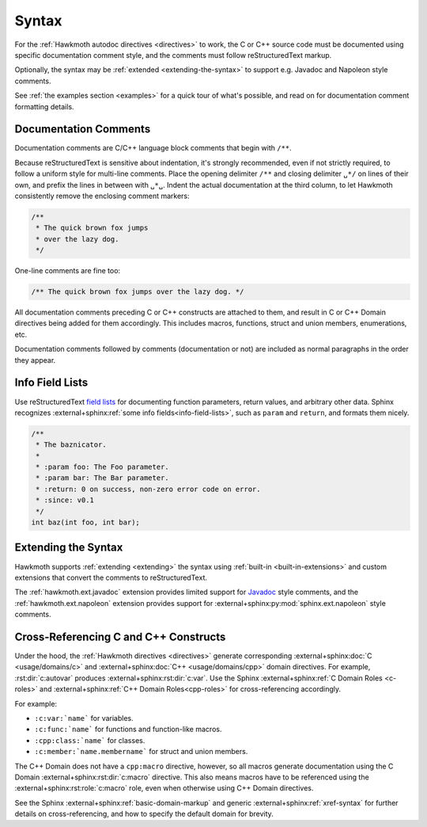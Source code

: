 .. _syntax:

Syntax
======

For the :ref:`Hawkmoth autodoc directives <directives>` to work, the C or C++
source code must be documented using specific documentation comment style, and
the comments must follow reStructuredText markup.

Optionally, the syntax may be :ref:`extended <extending-the-syntax>` to support
e.g. Javadoc and Napoleon style comments.

See :ref:`the examples section <examples>` for a quick tour of what's possible,
and read on for documentation comment formatting details.

Documentation Comments
----------------------

Documentation comments are C/C++ language block comments that begin with
``/**``.

Because reStructuredText is sensitive about indentation, it's strongly
recommended, even if not strictly required, to follow a uniform style for
multi-line comments. Place the opening delimiter ``/**`` and closing delimiter
``␣*/`` on lines of their own, and prefix the lines in between with ``␣*␣``.
Indent the actual documentation at the third column, to let Hawkmoth
consistently remove the enclosing comment markers:

.. code-block:: c

  /**
   * The quick brown fox jumps
   * over the lazy dog.
   */

One-line comments are fine too:

.. code-block:: c

   /** The quick brown fox jumps over the lazy dog. */

All documentation comments preceding C or C++ constructs are attached to them,
and result in C or C++ Domain directives being added for them accordingly. This
includes macros, functions, struct and union members, enumerations, etc.

Documentation comments followed by comments (documentation or not) are included
as normal paragraphs in the order they appear.

Info Field Lists
----------------

Use reStructuredText `field lists`_ for documenting function parameters, return
values, and arbitrary other data. Sphinx recognizes :external+sphinx:ref:`some
info fields<info-field-lists>`, such as ``param`` and ``return``, and formats
them nicely.

.. code-block:: c

  /**
   * The baznicator.
   *
   * :param foo: The Foo parameter.
   * :param bar: The Bar parameter.
   * :return: 0 on success, non-zero error code on error.
   * :since: v0.1
   */
  int baz(int foo, int bar);

.. _field lists: https://docutils.sourceforge.io/docs/ref/rst/restructuredtext.html#field-lists

.. _extending-the-syntax:

Extending the Syntax
--------------------

Hawkmoth supports :ref:`extending <extending>` the syntax using :ref:`built-in
<built-in-extensions>` and custom extensions that convert the comments to
reStructuredText.

The :ref:`hawkmoth.ext.javadoc` extension provides limited support for Javadoc_
style comments, and the :ref:`hawkmoth.ext.napoleon` extension provides support
for :external+sphinx:py:mod:`sphinx.ext.napoleon` style comments.

.. _Javadoc: https://www.oracle.com/java/technologies/javase/javadoc.html

.. _cross-referencing:

Cross-Referencing C and C++ Constructs
--------------------------------------

Under the hood, the :ref:`Hawkmoth directives <directives>` generate
corresponding :external+sphinx:doc:`C <usage/domains/c>` and
:external+sphinx:doc:`C++ <usage/domains/cpp>` domain directives. For example,
:rst:dir:`c:autovar` produces :external+sphinx:rst:dir:`c:var`. Use the Sphinx
:external+sphinx:ref:`C Domain Roles <c-roles>` and :external+sphinx:ref:`C++
Domain Roles<cpp-roles>` for cross-referencing accordingly.

For example:

- ``:c:var:`name``` for variables.

- ``:c:func:`name``` for functions and function-like macros.

- ``:cpp:class:`name``` for classes.

- ``:c:member:`name.membername``` for struct and union members.

The C++ Domain does not have a ``cpp:macro`` directive, however, so all macros
generate documentation using the C Domain :external+sphinx:rst:dir:`c:macro`
directive. This also means macros have to be referenced using the
:external+sphinx:rst:role:`c:macro` role, even when otherwise using C++ Domain
directives.

See the Sphinx :external+sphinx:ref:`basic-domain-markup` and generic
:external+sphinx:ref:`xref-syntax` for further details on cross-referencing, and
how to specify the default domain for brevity.
